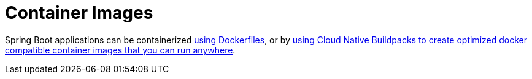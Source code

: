 [[container-images]]
= Container Images

Spring Boot applications can be containerized <<container-images#container-images.dockerfiles,using Dockerfiles>>, or by <<container-images#container-images.buildpacks,using Cloud Native Buildpacks to create optimized docker compatible container images that you can run anywhere>>.




